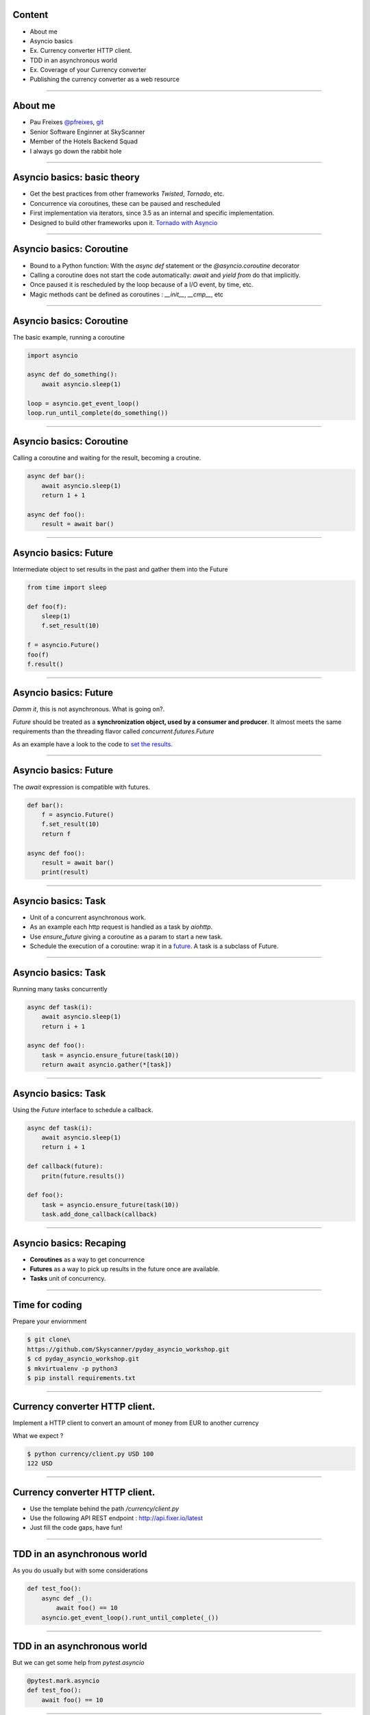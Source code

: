 Content
=======

* About me
* Asyncio basics
* Ex. Currency converter HTTP client.
* TDD in an asynchronous world
* Ex. Coverage of your Currency converter
* Publishing the currency converter as a web resource

----

About me
========

* Pau Freixes `@pfreixes <https://twitter.com/pfreixes>`_, `git <https://github.com/pfreixes>`_
* Senior Software Enginner at SkyScanner
* Member of the Hotels Backend Squad
* I always go down the rabbit hole

----

Asyncio basics: basic theory
============================

- Get the best practices from other frameworks `Twisted`, `Tornado`, etc.
- Concurrence via coroutines, these can be paused and rescheduled  
- First implementation via iterators, since 3.5 as an internal and specific implementation.
- Designed to build other frameworks upon it. `Tornado with Asyncio <http://www.tornadoweb.org/en/stable/asyncio.html>`_

----

Asyncio basics: Coroutine
=========================

- Bound to a Python function: With the `async def` statement or the `@asyncio.coroutine` decorator 
- Calling a coroutine does not start the code automatically: `await` and `yield from` do that implicitly.
- Once paused it is rescheduled by the loop because of a I/O event, by time, etc.
- Magic methods cant be defined as coroutines : `__init__`, `__cmp__`, etc

----

Asyncio basics: Coroutine
=========================

The basic example, running a coroutine

.. code-block:: python 

    import asyncio

    async def do_something():
        await asyncio.sleep(1)

    loop = asyncio.get_event_loop()
    loop.run_until_complete(do_something())

----

Asyncio basics: Coroutine
=========================

Calling a coroutine and waiting for the result, becoming a croutine.

.. code-block:: python 

    async def bar():
        await asyncio.sleep(1)
        return 1 + 1

    async def foo():
        result = await bar()

----

Asyncio basics: Future
======================

Intermediate object to set results in the past and gather them into the Future

.. code-block:: python 

    from time import sleep

    def foo(f):
        sleep(1)
        f.set_result(10)

    f = asyncio.Future()
    foo(f)
    f.result()

----

Asyncio basics: Future
======================

*Damm it*, this is not asynchronous. What is going on?.

*Future* should be treated as a **synchronization object, used by a consumer and producer**.
It almost meets the same requirements than the threading flavor called `concurrent.futures.Future`

As an example have a look to the code to `set the results <https://github.com/python/cpython/blob/master/Lib/asyncio/futures.py#L284>`_.

----

Asyncio basics: Future
======================

The `await` expression is compatible with futures.

.. code-block:: python 

    def bar():
        f = asyncio.Future()
        f.set_result(10)
        return f

    async def foo():
        result = await bar()
        print(result)

----

Asyncio basics: Task
====================

- Unit of a concurrent asynchronous work.
- As an example each http request is handled as a task by `aiohttp`.
- Use `ensure_future` giving a coroutine as a param to start a new task.
- Schedule the execution of a coroutine: wrap it in a `future <https://github.com/python/cpython/blob/master/Lib/asyncio/tasks.py#L243>`_. A task is a subclass of Future.

----

Asyncio basics: Task
====================

Running many tasks concurrently

.. code-block:: python 

    async def task(i):
        await asyncio.sleep(1)
        return i + 1

    async def foo():
        task = asyncio.ensure_future(task(10))
        return await asyncio.gather(*[task])

----

Asyncio basics: Task
======================

Using the `Future` interface to schedule a callback.

.. code-block:: python 

    async def task(i):
        await asyncio.sleep(1)
        return i + 1

    def callback(future):
        pritn(future.results())

    def foo():
        task = asyncio.ensure_future(task(10))
        task.add_done_callback(callback)

----


Asyncio basics: Recaping
========================

- **Coroutines** as a way to get concurrence
- **Futures** as a way to pick up results in the future once are available.
- **Tasks** unit of concurrency.

----


Time for coding
===============

Prepare your enviornment

.. code-block:: bash

    $ git clone\
    https://github.com/Skyscanner/pyday_asyncio_workshop.git
    $ cd pyday_asyncio_workshop.git
    $ mkvirtualenv -p python3
    $ pip install requirements.txt

----

Currency converter HTTP client.
===============================

Implement a HTTP client to convert an amount of money from EUR to another currency

What we expect ?

.. code-block:: bash

    $ python currency/client.py USD 100
    122 USD

----

Currency converter HTTP client.
===============================

- Use the template behind the path `/currency/client.py`
- Use the following API REST endpoint : http://api.fixer.io/latest
- Just fill the code gaps, have fun!

----


TDD in an asynchronous world
============================

As you do usually but with some considerations

.. code-block:: python 

    def test_foo():
        async def _():
            await foo() == 10
        asyncio.get_event_loop().runt_until_complete(_())


----

TDD in an asynchronous world
============================

But we can get some help from `pytest.asyncio`

.. code-block:: python 

    @pytest.mark.asyncio
    def test_foo():
        await foo() == 10

----


Currency converter test
=======================

What are we going to do ? Put a fence arround the `convert` function
to test it and get a deterministic behaviour.

How will we do that? Creating an asyncronous fixture and patching
the `get` method to return this, u others, fixture.

----

Currency converter test
=======================

The result expected is :

.. code-block:: python 

    $ pytest -q  tests/currency/
    .
    1 passed in 0.02 seconds

----


Currency Converter Tests
========================

- Use the template behind the path `/test/currency/test_client.py`
- Just fill the code gaps, have fun!


----

Publishing the currency converter as a web resource
===================================================

TODO

----

